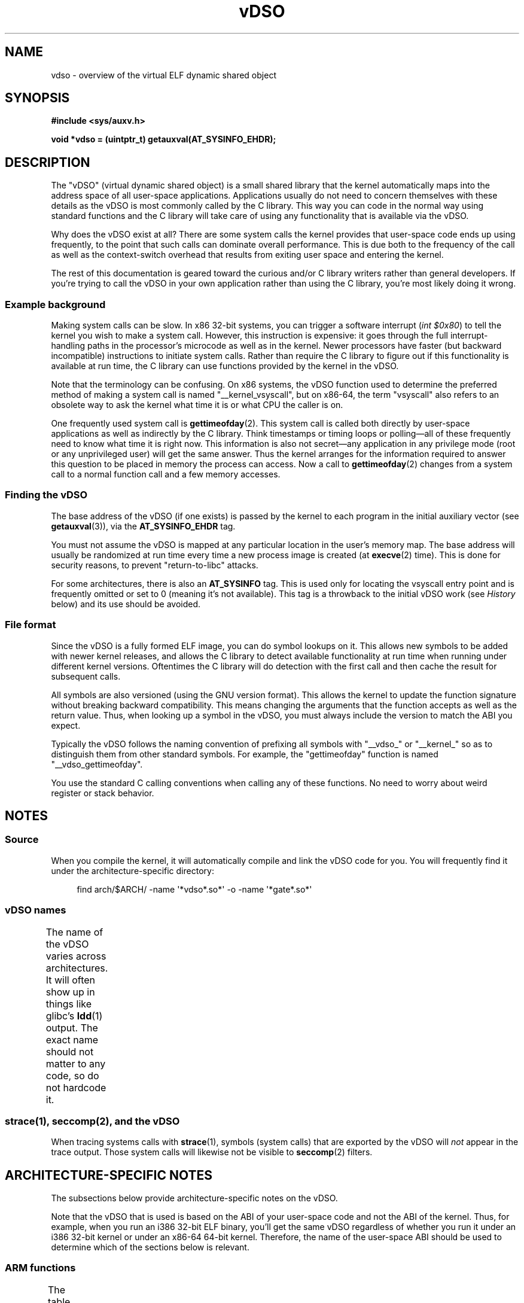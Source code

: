 '\" t
.\" Written by Mike Frysinger <vapier@gentoo.org>
.\"
.\" %%%LICENSE_START(PUBLIC_DOMAIN)
.\" This page is in the public domain.
.\" %%%LICENSE_END
.\"
.\" Useful background:
.\"   http://articles.manugarg.com/systemcallinlinux2_6.html
.\"   https://lwn.net/Articles/446528/
.\"   http://www.linuxjournal.com/content/creating-vdso-colonels-other-chicken
.\"   http://www.trilithium.com/johan/2005/08/linux-gate/
.\"
.TH vDSO 7 (date) "Linux man-pages (unreleased)"
.SH NAME
vdso \- overview of the virtual ELF dynamic shared object
.SH SYNOPSIS
.nf
.B #include <sys/auxv.h>
.PP
.B void *vdso = (uintptr_t) getauxval(AT_SYSINFO_EHDR);
.fi
.SH DESCRIPTION
The "vDSO" (virtual dynamic shared object) is a small shared library that
the kernel automatically maps into the
address space of all user-space applications.
Applications usually do not need to concern themselves with these details
as the vDSO is most commonly called by the C library.
This way you can code in the normal way using standard functions
and the C library will take care
of using any functionality that is available via the vDSO.
.PP
Why does the vDSO exist at all?
There are some system calls the kernel provides that
user-space code ends up using frequently,
to the point that such calls can dominate overall performance.
This is due both to the frequency of the call as well as the
context-switch overhead that results
from exiting user space and entering the kernel.
.PP
The rest of this documentation is geared toward the curious and/or
C library writers rather than general developers.
If you're trying to call the vDSO in your own application rather than using
the C library, you're most likely doing it wrong.
.SS Example background
Making system calls can be slow.
In x86 32-bit systems, you can trigger a software interrupt
.RI ( "int $0x80" )
to tell the kernel you wish to make a system call.
However, this instruction is expensive: it goes through
the full interrupt-handling paths
in the processor's microcode as well as in the kernel.
Newer processors have faster (but backward incompatible) instructions to
initiate system calls.
Rather than require the C library to figure out if this functionality is
available at run time,
the C library can use functions provided by the kernel in
the vDSO.
.PP
Note that the terminology can be confusing.
On x86 systems, the vDSO function
used to determine the preferred method of making a system call is
named "__kernel_vsyscall", but on x86-64,
the term "vsyscall" also refers to an obsolete way to ask the kernel
what time it is or what CPU the caller is on.
.PP
One frequently used system call is
.BR gettimeofday (2).
This system call is called both directly by user-space applications
as well as indirectly by
the C library.
Think timestamps or timing loops or polling\[em]all of these
frequently need to know what time it is right now.
This information is also not secret\[em]any application in any
privilege mode (root or any unprivileged user) will get the same answer.
Thus the kernel arranges for the information required to answer
this question to be placed in memory the process can access.
Now a call to
.BR gettimeofday (2)
changes from a system call to a normal function
call and a few memory accesses.
.SS Finding the vDSO
The base address of the vDSO (if one exists) is passed by the kernel to
each program in the initial auxiliary vector (see
.BR getauxval (3)),
via the
.B AT_SYSINFO_EHDR
tag.
.PP
You must not assume the vDSO is mapped at any particular location in the
user's memory map.
The base address will usually be randomized at run time every time a new
process image is created (at
.BR execve (2)
time).
This is done for security reasons,
to prevent "return-to-libc" attacks.
.PP
For some architectures, there is also an
.B AT_SYSINFO
tag.
This is used only for locating the vsyscall entry point and is frequently
omitted or set to 0 (meaning it's not available).
This tag is a throwback to the initial vDSO work (see
.I History
below) and its use should be avoided.
.SS File format
Since the vDSO is a fully formed ELF image, you can do symbol lookups on it.
This allows new symbols to be added with newer kernel releases,
and allows the C library to detect available functionality at
run time when running under different kernel versions.
Oftentimes the C library will do detection with the first call and then
cache the result for subsequent calls.
.PP
All symbols are also versioned (using the GNU version format).
This allows the kernel to update the function signature without breaking
backward compatibility.
This means changing the arguments that the function accepts as well as the
return value.
Thus, when looking up a symbol in the vDSO,
you must always include the version
to match the ABI you expect.
.PP
Typically the vDSO follows the naming convention of prefixing
all symbols with "__vdso_" or "__kernel_"
so as to distinguish them from other standard symbols.
For example, the "gettimeofday" function is named "__vdso_gettimeofday".
.PP
You use the standard C calling conventions when calling
any of these functions.
No need to worry about weird register or stack behavior.
.SH NOTES
.SS Source
When you compile the kernel,
it will automatically compile and link the vDSO code for you.
You will frequently find it under the architecture-specific directory:
.PP
.in +4n
.EX
find arch/$ARCH/ \-name \[aq]*vdso*.so*\[aq] \-o \-name \[aq]*gate*.so*\[aq]
.EE
.in
.\"
.SS vDSO names
The name of the vDSO varies across architectures.
It will often show up in things like glibc's
.BR ldd (1)
output.
The exact name should not matter to any code, so do not hardcode it.
.if t \{\
.ft CW
\}
.TS
l l.
user ABI	vDSO name
_
aarch64	linux\-vdso.so.1
arm	linux\-vdso.so.1
ia64	linux\-gate.so.1
mips	linux\-vdso.so.1
ppc/32	linux\-vdso32.so.1
ppc/64	linux\-vdso64.so.1
riscv	linux\-vdso.so.1
s390	linux\-vdso32.so.1
s390x	linux\-vdso64.so.1
sh	linux\-gate.so.1
i386	linux\-gate.so.1
x86-64	linux\-vdso.so.1
x86/x32	linux\-vdso.so.1
.TE
.if t \{\
.in
.ft P
\}
.SS strace(1), seccomp(2), and the vDSO
When tracing systems calls with
.BR strace (1),
symbols (system calls) that are exported by the vDSO will
.I not
appear in the trace output.
Those system calls will likewise not be visible to
.BR seccomp (2)
filters.
.SH ARCHITECTURE-SPECIFIC NOTES
The subsections below provide architecture-specific notes
on the vDSO.
.PP
Note that the vDSO that is used is based on the ABI of your user-space code
and not the ABI of the kernel.
Thus, for example,
when you run an i386 32-bit ELF binary,
you'll get the same vDSO regardless of whether you run it under
an i386 32-bit kernel or under an x86-64 64-bit kernel.
Therefore, the name of the user-space ABI should be used to determine
which of the sections below is relevant.
.SS ARM functions
.\" See linux/arch/arm/vdso/vdso.lds.S
.\" Commit: 8512287a8165592466cb9cb347ba94892e9c56a5
The table below lists the symbols exported by the vDSO.
.if t \{\
.ft CW
\}
.TS
l l.
symbol	version
_
__vdso_gettimeofday	LINUX_2.6 (exported since Linux 4.1)
__vdso_clock_gettime	LINUX_2.6 (exported since Linux 4.1)
.TE
.if t \{\
.in
.ft P
\}
.PP
.\" See linux/arch/arm/kernel/entry-armv.S
.\" See linux/Documentation/arm/kernel_user_helpers.rst
Additionally, the ARM port has a code page full of utility functions.
Since it's just a raw page of code, there is no ELF information for doing
symbol lookups or versioning.
It does provide support for different versions though.
.PP
For information on this code page,
it's best to refer to the kernel documentation
as it's extremely detailed and covers everything you need to know:
.IR Documentation/arm/kernel_user_helpers.rst .
.SS aarch64 functions
.\" See linux/arch/arm64/kernel/vdso/vdso.lds.S
The table below lists the symbols exported by the vDSO.
.if t \{\
.ft CW
\}
.TS
l l.
symbol	version
_
__kernel_rt_sigreturn	LINUX_2.6.39
__kernel_gettimeofday	LINUX_2.6.39
__kernel_clock_gettime	LINUX_2.6.39
__kernel_clock_getres	LINUX_2.6.39
.TE
.if t \{\
.in
.ft P
\}
.SS bfin (Blackfin) functions (port removed in Linux 4.17)
.\" See linux/arch/blackfin/kernel/fixed_code.S
.\" See http://docs.blackfin.uclinux.org/doku.php?id=linux-kernel:fixed-code
As this CPU lacks a memory management unit (MMU),
it doesn't set up a vDSO in the normal sense.
Instead, it maps at boot time a few raw functions into
a fixed location in memory.
User-space applications then call directly into that region.
There is no provision for backward compatibility
beyond sniffing raw opcodes,
but as this is an embedded CPU, it can get away with things\[em]some of the
object formats it runs aren't even ELF based (they're bFLT/FLAT).
.PP
For information on this code page,
it's best to refer to the public documentation:
.br
http://docs.blackfin.uclinux.org/doku.php?id=linux\-kernel:fixed\-code
.SS mips functions
.\" See linux/arch/mips/vdso/vdso.ld.S
The table below lists the symbols exported by the vDSO.
.if t \{\
.ft CW
\}
.TS
l l.
symbol	version
_
__kernel_gettimeofday	LINUX_2.6 (exported since Linux 4.4)
__kernel_clock_gettime	LINUX_2.6 (exported since Linux 4.4)
.TE
.if t \{\
.in
.ft P
\}
.SS ia64 (Itanium) functions
.\" See linux/arch/ia64/kernel/gate.lds.S
.\" Also linux/arch/ia64/kernel/fsys.S and linux/Documentation/ia64/fsys.rst
The table below lists the symbols exported by the vDSO.
.if t \{\
.ft CW
\}
.TS
l l.
symbol	version
_
__kernel_sigtramp	LINUX_2.5
__kernel_syscall_via_break	LINUX_2.5
__kernel_syscall_via_epc	LINUX_2.5
.TE
.if t \{\
.in
.ft P
\}
.PP
The Itanium port is somewhat tricky.
In addition to the vDSO above, it also has "light-weight system calls"
(also known as "fast syscalls" or "fsys").
You can invoke these via the
.I __kernel_syscall_via_epc
vDSO helper.
The system calls listed here have the same semantics as if you called them
directly via
.BR syscall (2),
so refer to the relevant
documentation for each.
The table below lists the functions available via this mechanism.
.if t \{\
.ft CW
\}
.TS
l.
function
_
clock_gettime
getcpu
getpid
getppid
gettimeofday
set_tid_address
.TE
.if t \{\
.in
.ft P
\}
.SS parisc (hppa) functions
.\" See linux/arch/parisc/kernel/syscall.S
.\" See linux/Documentation/parisc/registers.rst
The parisc port has a code page with utility functions
called a gateway page.
Rather than use the normal ELF auxiliary vector approach,
it passes the address of
the page to the process via the SR2 register.
The permissions on the page are such that merely executing those addresses
automatically executes with kernel privileges and not in user space.
This is done to match the way HP-UX works.
.PP
Since it's just a raw page of code, there is no ELF information for doing
symbol lookups or versioning.
Simply call into the appropriate offset via the branch instruction,
for example:
.PP
.in +4n
.EX
ble <offset>(%sr2, %r0)
.EE
.in
.if t \{\
.ft CW
\}
.TS
l l.
offset	function
_
00b0	lws_entry (CAS operations)
00e0	set_thread_pointer (used by glibc)
0100	linux_gateway_entry (syscall)
.TE
.if t \{\
.in
.ft P
\}
.SS ppc/32 functions
.\" See linux/arch/powerpc/kernel/vdso32/vdso32.lds.S
The table below lists the symbols exported by the vDSO.
The functions marked with a
.I *
are available only when the kernel is
a PowerPC64 (64-bit) kernel.
.if t \{\
.ft CW
\}
.TS
l l.
symbol	version
_
__kernel_clock_getres	LINUX_2.6.15
__kernel_clock_gettime	LINUX_2.6.15
__kernel_clock_gettime64	LINUX_5.11
__kernel_datapage_offset	LINUX_2.6.15
__kernel_get_syscall_map	LINUX_2.6.15
__kernel_get_tbfreq	LINUX_2.6.15
__kernel_getcpu \fI*\fR	LINUX_2.6.15
__kernel_gettimeofday	LINUX_2.6.15
__kernel_sigtramp_rt32	LINUX_2.6.15
__kernel_sigtramp32	LINUX_2.6.15
__kernel_sync_dicache	LINUX_2.6.15
__kernel_sync_dicache_p5	LINUX_2.6.15
.TE
.if t \{\
.in
.ft P
\}
.PP
Before Linux 5.6,
.\" commit 654abc69ef2e69712e6d4e8a6cb9292b97a4aa39
the
.B CLOCK_REALTIME_COARSE
and
.B CLOCK_MONOTONIC_COARSE
clocks are
.I not
supported by the
.I __kernel_clock_getres
and
.I __kernel_clock_gettime
interfaces;
the kernel falls back to the real system call.
.SS ppc/64 functions
.\" See linux/arch/powerpc/kernel/vdso64/vdso64.lds.S
The table below lists the symbols exported by the vDSO.
.if t \{\
.ft CW
\}
.TS
l l.
symbol	version
_
__kernel_clock_getres	LINUX_2.6.15
__kernel_clock_gettime	LINUX_2.6.15
__kernel_datapage_offset	LINUX_2.6.15
__kernel_get_syscall_map	LINUX_2.6.15
__kernel_get_tbfreq	LINUX_2.6.15
__kernel_getcpu	LINUX_2.6.15
__kernel_gettimeofday	LINUX_2.6.15
__kernel_sigtramp_rt64	LINUX_2.6.15
__kernel_sync_dicache	LINUX_2.6.15
__kernel_sync_dicache_p5	LINUX_2.6.15
.TE
.if t \{\
.in
.ft P
\}
.PP
Before Linux 4.16,
.\" commit 5c929885f1bb4b77f85b1769c49405a0e0f154a1
the
.B CLOCK_REALTIME_COARSE
and
.B CLOCK_MONOTONIC_COARSE
clocks are
.I not
supported by the
.I __kernel_clock_getres
and
.I __kernel_clock_gettime
interfaces;
the kernel falls back to the real system call.
.SS riscv functions
.\" See linux/arch/riscv/kernel/vdso/vdso.lds.S
The table below lists the symbols exported by the vDSO.
.if t \{\
.ft CW
\}
.TS
l l.
symbol	version
_
__vdso_rt_sigreturn	LINUX_4.15
__vdso_gettimeofday	LINUX_4.15
__vdso_clock_gettime	LINUX_4.15
__vdso_clock_getres	LINUX_4.15
__vdso_getcpu	LINUX_4.15
__vdso_flush_icache	LINUX_4.15
.TE
.if t \{\
.in
.ft P
\}
.SS s390 functions
.\" See linux/arch/s390/kernel/vdso32/vdso32.lds.S
The table below lists the symbols exported by the vDSO.
.if t \{\
.ft CW
\}
.TS
l l.
symbol	version
_
__kernel_clock_getres	LINUX_2.6.29
__kernel_clock_gettime	LINUX_2.6.29
__kernel_gettimeofday	LINUX_2.6.29
.TE
.if t \{\
.in
.ft P
\}
.SS s390x functions
.\" See linux/arch/s390/kernel/vdso64/vdso64.lds.S
The table below lists the symbols exported by the vDSO.
.if t \{\
.ft CW
\}
.TS
l l.
symbol	version
_
__kernel_clock_getres	LINUX_2.6.29
__kernel_clock_gettime	LINUX_2.6.29
__kernel_gettimeofday	LINUX_2.6.29
.TE
.if t \{\
.in
.ft P
\}
.SS sh (SuperH) functions
.\" See linux/arch/sh/kernel/vsyscall/vsyscall.lds.S
The table below lists the symbols exported by the vDSO.
.if t \{\
.ft CW
\}
.TS
l l.
symbol	version
_
__kernel_rt_sigreturn	LINUX_2.6
__kernel_sigreturn	LINUX_2.6
__kernel_vsyscall	LINUX_2.6
.TE
.if t \{\
.in
.ft P
\}
.SS i386 functions
.\" See linux/arch/x86/vdso/vdso32/vdso32.lds.S
The table below lists the symbols exported by the vDSO.
.if t \{\
.ft CW
\}
.TS
l l.
symbol	version
_
__kernel_sigreturn	LINUX_2.5
__kernel_rt_sigreturn	LINUX_2.5
__kernel_vsyscall	LINUX_2.5
.\" Added in 7a59ed415f5b57469e22e41fc4188d5399e0b194 and updated
.\" in 37c975545ec63320789962bf307f000f08fabd48.
__vdso_clock_gettime	LINUX_2.6 (exported since Linux 3.15)
__vdso_gettimeofday	LINUX_2.6 (exported since Linux 3.15)
__vdso_time	LINUX_2.6 (exported since Linux 3.15)
.TE
.if t \{\
.in
.ft P
\}
.SS x86-64 functions
.\" See linux/arch/x86/vdso/vdso.lds.S
The table below lists the symbols exported by the vDSO.
All of these symbols are also available without the "__vdso_" prefix, but
you should ignore those and stick to the names below.
.if t \{\
.ft CW
\}
.TS
l l.
symbol	version
_
__vdso_clock_gettime	LINUX_2.6
__vdso_getcpu	LINUX_2.6
__vdso_gettimeofday	LINUX_2.6
__vdso_time	LINUX_2.6
.TE
.if t \{\
.in
.ft P
\}
.SS x86/x32 functions
.\" See linux/arch/x86/vdso/vdso32.lds.S
The table below lists the symbols exported by the vDSO.
.if t \{\
.ft CW
\}
.TS
l l.
symbol	version
_
__vdso_clock_gettime	LINUX_2.6
__vdso_getcpu	LINUX_2.6
__vdso_gettimeofday	LINUX_2.6
__vdso_time	LINUX_2.6
.TE
.if t \{\
.in
.ft P
\}
.SS History
The vDSO was originally just a single function\[em]the vsyscall.
In older kernels, you might see that name
in a process's memory map rather than "vdso".
Over time, people realized that this mechanism
was a great way to pass more functionality
to user space, so it was reconceived as a vDSO in the current format.
.SH SEE ALSO
.BR syscalls (2),
.BR getauxval (3),
.BR proc (5)
.PP
The documents, examples, and source code in the Linux source code tree:
.PP
.in +4n
.EX
Documentation/ABI/stable/vdso
Documentation/ia64/fsys.rst
Documentation/vDSO/* (includes examples of using the vDSO)

find arch/ \-iname \[aq]*vdso*\[aq] \-o \-iname \[aq]*gate*\[aq]
.EE
.in
